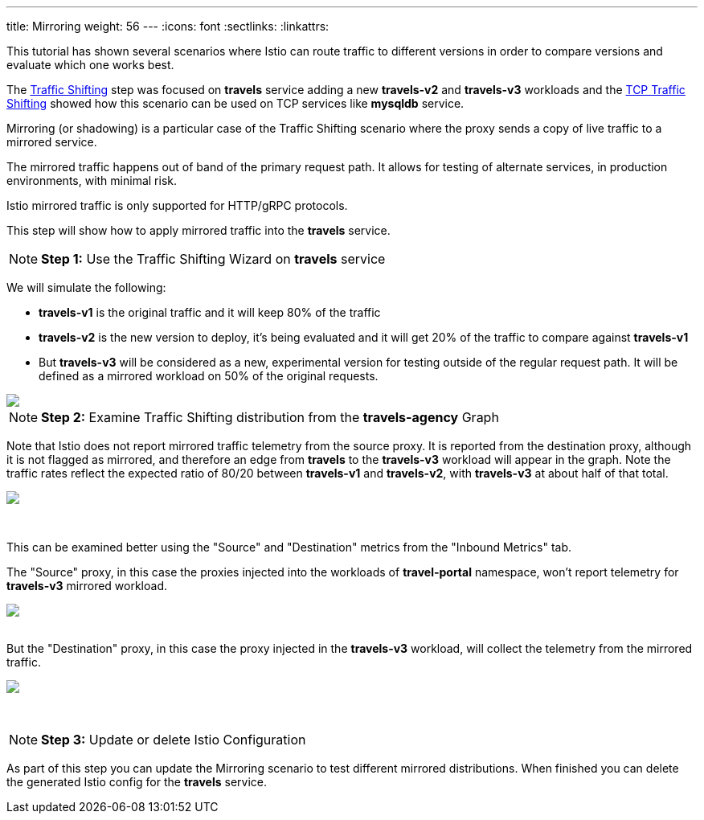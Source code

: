 ---
title: Mirroring
weight: 56
---
:icons: font
:sectlinks:
:linkattrs:

This tutorial has shown several scenarios where Istio can route traffic to different versions in order to compare versions and evaluate which one works best.

The link:../tutorial/#03-traffic-shifting[Traffic Shifting, window="_blank"] step was focused on *travels* service adding a new *travels-v2* and *travels-v3* workloads
and the link:../tutorial/#04-tcp-traffic-shifting[TCP Traffic Shifting, window="_blank"] showed how this scenario can be used on TCP services like *mysqldb* service.

Mirroring (or shadowing) is a particular case of the Traffic Shifting scenario where the proxy sends a copy of live traffic to a mirrored service.

The mirrored traffic happens out of band of the primary request path. It allows for testing of alternate services, in production environments, with minimal risk.

Istio mirrored traffic is only supported for HTTP/gRPC protocols.

This step will show how to apply mirrored traffic into the *travels* service.

NOTE: *Step 1:* Use the Traffic Shifting Wizard on *travels* service

We will simulate the following:

- *travels-v1* is the original traffic and it will keep 80% of the traffic
- *travels-v2* is the new version to deploy, it's being evaluated and it will get 20% of the traffic to compare against *travels-v1*
- But *travels-v3* will be considered as a new, experimental version for testing outside of the regular request path. It will be defined as a mirrored workload on 50% of the original requests.

++++
<a class="image-popup-fit-height" href="/images/tutorial/05-07-mirrored-traffic.png" title="Mirrored Traffic">
    <img src="/images/tutorial/05-07-mirrored-traffic.png" style="display:block;margin: 0 auto;" />
</a>
++++

NOTE: *Step 2:* Examine Traffic Shifting distribution from the *travels-agency* Graph

Note that Istio does not report mirrored traffic telemetry from the source proxy. It is reported from the destination proxy, 
although it is not flagged as mirrored, and therefore an edge from *travels* to the *travels-v3* workload will appear in the graph.
Note the traffic rates reflect the expected ratio of 80/20 between *travels-v1* and *travels-v2*, with *travels-v3* at about
half of that total.

++++
<a class="image-popup-fit-height" href="/images/tutorial/05-07-mirrored-graph.png" title="Mirrored Graph">
    <img src="/images/tutorial/05-07-mirrored-graph.png" style="display:block;margin: 0 auto;" />
</a>
++++

{nbsp} +

This can be examined better using the "Source" and "Destination" metrics from the "Inbound Metrics" tab.

The "Source" proxy, in this case the proxies injected into the workloads of *travel-portal* namespace, won't report telemetry for *travels-v3* mirrored workload.

++++
<a class="image-popup-fit-height" href="/images/tutorial/05-07-mirrored-source-metrics.png" title="Mirrored Source Metrics">
    <img src="/images/tutorial/05-07-mirrored-source-metrics.png" style="display:block;margin: 0 auto;" />
</a>
++++

{nbsp} +
But the "Destination" proxy, in this case the proxy injected in the *travels-v3* workload, will collect the telemetry from the mirrored traffic.

++++
<a class="image-popup-fit-height" href="/images/tutorial/05-07-mirrored-destination-metrics.png" title="Mirrored Destination Metrics">
    <img src="/images/tutorial/05-07-mirrored-destination-metrics.png" style="display:block;margin: 0 auto;" />
</a>
++++

{nbsp} +

NOTE: *Step 3:* Update or delete Istio Configuration

As part of this step you can update the Mirroring scenario to test different mirrored distributions. When finished you can delete the generated Istio config for the *travels* service.



